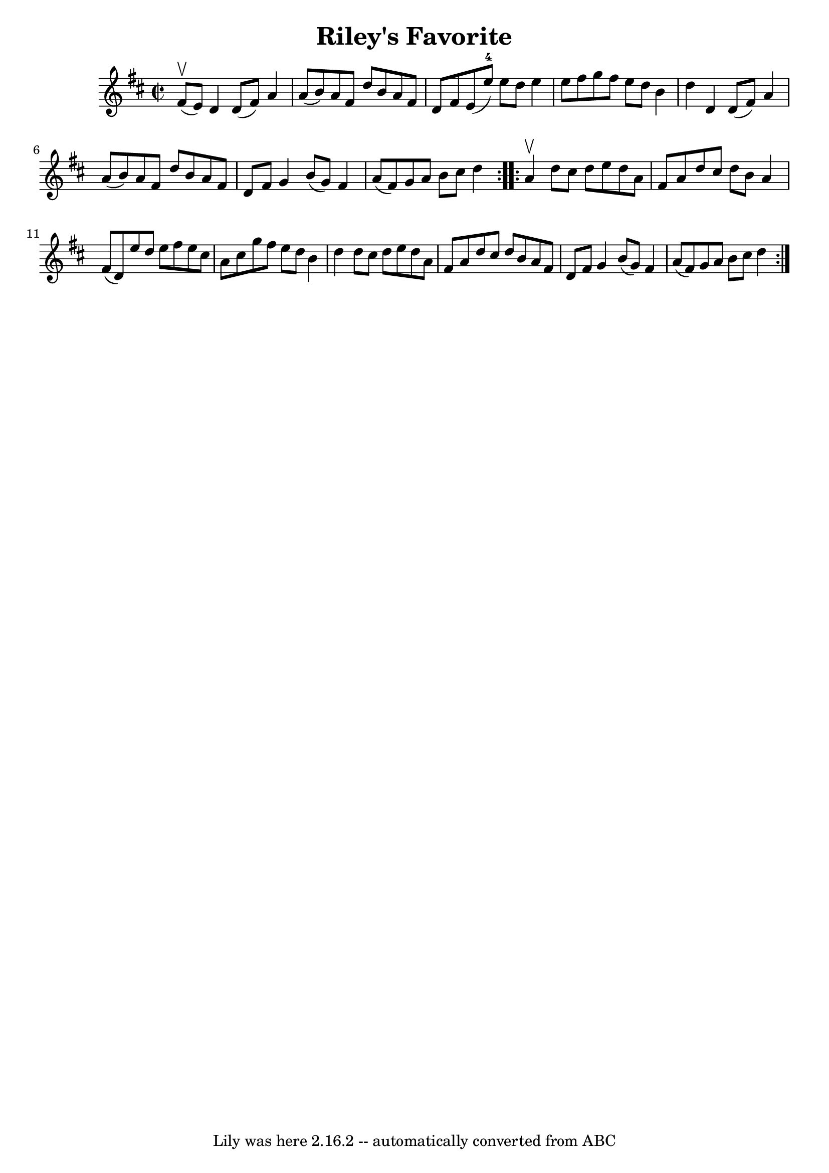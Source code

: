 \version "2.7.40"
\header {
	book = "Ryan's Mammoth Collection"
	crossRefNumber = "1"
	footnotes = "\\\\289"
	tagline = "Lily was here 2.16.2 -- automatically converted from ABC"
	title = "Riley's Favorite"
}
voicedefault =  {
\set Score.defaultBarType = "empty"

\repeat volta 2 {
\override Staff.TimeSignature #'style = #'C
 \time 2/2 \key d \major fis'8^\upbow(e'8) |
 d'4 d'8 (
fis'8) a'4 a'8 (b'8)   |
 a'8 fis'8 d''8 b'8    
a'8 fis'8 d'8 fis'8    |
 e'8 (e''8-4) e''8 d''8  
 e''4 e''8 fis''8    |
 g''8 fis''8 e''8 d''8 b'4    
d''4    |
 d'4 d'8 (fis'8) a'4 a'8 (b'8)   
|
 a'8 fis'8 d''8 b'8 a'8 fis'8 d'8 fis'8    
|
 g'4 b'8 (g'8) fis'4 a'8 (fis'8)   |
 g'8 
 a'8 b'8 cis''8 d''4  }     \repeat volta 2 { a'4^\upbow |
 
 d''8 cis''8 d''8 e''8 d''8 a'8 fis'8 a'8    |
   
d''8 cis''8 d''8 b'8 a'4 fis'8 (d'8)   |
 e''8    
d''8 e''8 fis''8 e''8 cis''8 a'8 cis''8    |
 g''8    
fis''8 e''8 d''8 b'4 d''4    |
 d''8 cis''8 d''8    
e''8 d''8 a'8 fis'8 a'8    |
 d''8 cis''8 d''8 b'8 
 a'8 fis'8 d'8 fis'8    |
 g'4 b'8 (g'8) fis'4    
a'8 (fis'8)   |
 g'8 a'8 b'8 cis''8 d''4  }   
}

\score{
    <<

	\context Staff="default"
	{
	    \voicedefault 
	}

    >>
	\layout {
	}
	\midi {}
}
